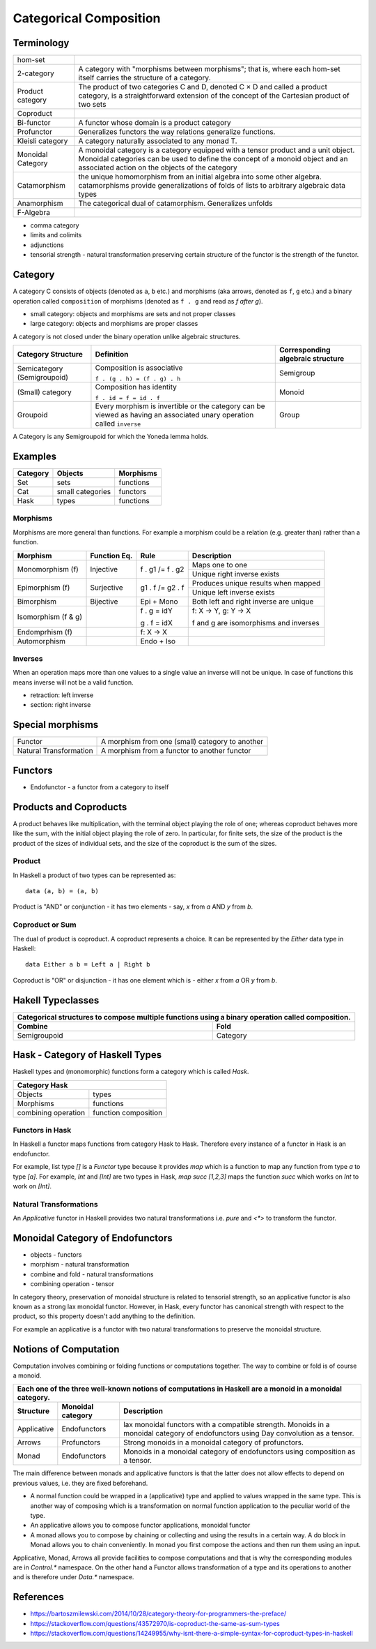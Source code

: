 Categorical Composition
=======================

Terminology
-----------

+------------------+----------------------------------------------------------+
| hom-set          |                                                          |
+------------------+----------------------------------------------------------+
| 2-category       | A category with "morphisms between morphisms"; that      |
|                  | is, where each hom-set itself carries the structure of a |
|                  | category.                                                |
+------------------+----------------------------------------------------------+
| Product category | The product of two categories C and D, denoted C × D and |
|                  | called a product category, is a straightforward extension|
|                  | of the concept of the Cartesian product of two sets      |
+------------------+----------------------------------------------------------+
| Coproduct        |                                                          |
+------------------+----------------------------------------------------------+
| Bi-functor       | A functor whose domain is a product category             |
+------------------+----------------------------------------------------------+
| Profunctor       | Generalizes functors the way relations generalize        |
|                  | functions.                                               |
+------------------+----------------------------------------------------------+
| Kleisli category | A category naturally associated to any monad T.          |
+------------------+----------------------------------------------------------+
| Monoidal Category| A monoidal category is a category equipped with a        |
|                  | tensor product and a unit object.                        |
|                  | Monoidal categories can be used to define the concept    |
|                  | of a monoid object and an associated action on the       |
|                  | objects of the category                                  |
+------------------+----------------------------------------------------------+
| Catamorphism     | the unique homomorphism from an initial algebra into     |
|                  | some other algebra.                                      |
|                  | catamorphisms provide generalizations of folds of lists  |
|                  | to arbitrary algebraic data types                        |
+------------------+----------------------------------------------------------+
| Anamorphism      | The categorical dual of catamorphism. Generalizes unfolds|
+------------------+----------------------------------------------------------+
| F-Algebra        |                                                          |
+------------------+----------------------------------------------------------+

* comma category
* limits and colimits
* adjunctions

* tensorial strength - natural transformation preserving certain structure of
  the functor is the strength of the functor.

Category
--------

A category C consists of objects (denoted as ``a``, ``b`` etc.) and morphisms
(aka arrows, denoted as ``f``, ``g`` etc.) and a binary operation called
``composition`` of morphisms (denoted as ``f . g`` and read as `f after g`).

* small category: objects and morphisms are sets and not proper classes
* large category: objects and morphisms are proper classes

A category is not closed under the binary operation unlike algebraic
structures.

+-----------------------------+-------------------------------------------+---------------------+
| Category Structure          | Definition                                | Corresponding       |
|                             |                                           | algebraic structure |
+=============================+===========================================+=====================+
| Semicategory (Semigroupoid) | Composition is associative                | Semigroup           |
|                             |                                           |                     |
|                             | ``f . (g . h) = (f . g) . h``             |                     |
+-----------------------------+-------------------------------------------+---------------------+
| (Small) category            | Composition has identity                  | Monoid              |
|                             |                                           |                     |
|                             | ``f . id = f = id . f``                   |                     |
+-----------------------------+-------------------------------------------+---------------------+
| Groupoid                    | Every morphism is invertible or the       |                     |
|                             | category can be viewed as having an       | Group               |
|                             | associated unary operation called         |                     |
|                             | ``inverse``                               |                     |
+-----------------------------+-------------------------------------------+---------------------+

A Category is any Semigroupoid for which the Yoneda lemma holds.

Examples
--------

+---------+--------------------------------+---------------+
| Category| Objects                        | Morphisms     |
+=========+================================+===============+
| Set     | sets                           | functions     |
+---------+--------------------------------+---------------+
| Cat     | small categories               | functors      |
+---------+--------------------------------+---------------+
| Hask    | types                          | functions     |
+---------+--------------------------------+---------------+

Morphisms
~~~~~~~~~

Morphisms are more general than functions. For example a morphism
could be a relation (e.g. greater than) rather than a function.

+--------------+--------------+------------------+----------------------------+
| Morphism     | Function Eq. | Rule             | Description                |
+==============+==============+==================+============================+
| Monomorphism | Injective    | f . g1 /= f . g2 | Maps one to one            |
| (f)          |              |                  +----------------------------+
|              |              |                  | Unique right inverse exists|
+--------------+--------------+------------------+----------------------------+
| Epimorphism  | Surjective   | g1 . f /= g2 . f | Produces unique results    |
| (f)          |              |                  | when mapped                |
|              |              |                  +----------------------------+
|              |              |                  | Unique left inverse exists |
+--------------+--------------+------------------+----------------------------+
| Bimorphism   | Bijective    | Epi + Mono       | Both left and right        |
|              |              |                  | inverse are unique         |
+--------------+--------------+------------------+----------------------------+
| Isomorphism  |              | f . g = idY      | f: X -> Y, g: Y -> X       |
| (f & g)      |              |                  |                            |
|              |              | g . f = idX      | f and g are isomorphisms   |
|              |              |                  | and inverses               |
+--------------+--------------+------------------+----------------------------+
| Endomprhism  |              | f: X → X         |                            |
| (f)          |              |                  |                            |
+--------------+--------------+------------------+----------------------------+
| Automorphism |              | Endo + Iso       |                            |
+--------------+--------------+------------------+----------------------------+

Inverses
~~~~~~~~

When an operation maps more than one values to a single value an inverse will
not be unique. In case of functions this means inverse will not be a valid
function.

* retraction: left inverse
* section: right inverse

Special morphisms
-----------------

+------------------------+----------------------------------------------------+
| Functor                | A morphism from one (small) category to another    |
+------------------------+----------------------------------------------------+
| Natural Transformation | A morphism from a functor to another functor       |
+------------------------+----------------------------------------------------+

Functors
--------

* Endofunctor - a functor from a category to itself

Products and Coproducts
-----------------------

A product behaves like multiplication, with the terminal object playing the
role of one; whereas coproduct behaves more like the sum, with the initial
object playing the role of zero. In particular, for finite sets, the size of
the product is the product of the sizes of individual sets, and the size of the
coproduct is the sum of the sizes.

Product
~~~~~~~

In Haskell a product of two types can be represented as::

  data (a, b) = (a, b)

Product is "AND" or conjunction - it has two elements - say, `x` from `a` AND
`y` from `b`.

Coproduct or Sum
~~~~~~~~~~~~~~~~

The dual of product is coproduct. A coproduct represents a choice. It can be
represented by the `Either` data type in Haskell::

  data Either a b = Left a | Right b

Coproduct is "OR" or disjunction - it has one element which is - either `x`
from `a` OR `y` from `b`.

Hakell Typeclasses
------------------

+-----------------------------------------------------------------------------+
| Categorical structures to compose multiple functions using a binary         |
| operation called composition.                                               |
+-------------------------------------+---------------------------------------+
| Combine                             | Fold                                  |
+=====================================+=======================================+
| Semigroupoid                        | Category                              |
+-------------------------------------+---------------------------------------+

Hask - Category of Haskell Types
--------------------------------

Haskell types and (monomorphic) functions form a category which is called `Hask`.

+-----------------------------------------------------------------------------+
| Category Hask                                                               |
+=====================+=======================================================+
| Objects             | types                                                 |
+---------------------+-------------------------------------------------------+
| Morphisms           | functions                                             |
+---------------------+-------------------------------------------------------+
| combining operation | function composition                                  |
+---------------------+-------------------------------------------------------+

Functors in Hask
~~~~~~~~~~~~~~~~

In Haskell a functor maps functions from category Hask to Hask. Therefore every
instance of a functor in Hask is an endofunctor.

For example, list type `[]` is a `Functor` type because it provides `map` which
is a function to map any function from type `a` to type `[a]`.  For example,
`Int` and `[Int]` are two types in Hask, `map succ [1,2,3]` maps the function
`succ` which works on `Int` to work on `[Int]`.

Natural Transformations
~~~~~~~~~~~~~~~~~~~~~~~

An `Applicative` functor in Haskell provides two natural transformations i.e.
`pure` and `<*>` to transform the functor.

Monoidal Category of Endofunctors
---------------------------------

* objects - functors
* morphism - natural transformation
* combine and fold - natural transformations
* combining operation - tensor

In category theory, preservation of monoidal structure is related to tensorial
strength, so an applicative functor is also known as a strong lax monoidal
functor. However, in Hask, every functor has canonical strength with respect to
the product, so this property doesn't add anything to the definition.


For example an applicative is a functor with two natural transformations to
preserve the monoidal structure.

Notions of Computation
----------------------

Computation involves combining or folding functions or computations together.
The way to combine or fold is of course a monoid.

+-----------------------------------------------------------------------------+
| Each one of the three well-known notions of computations in Haskell are a   |
| monoid in a monoidal category.                                              |
+-------------+--------------+------------------------------------------------+
| Structure   | Monoidal     | Description                                    |
|             | category     |                                                |
+=============+==============+================================================+
| Applicative | Endofunctors | lax monoidal functors with a compatible        |
|             |              | strength.                                      |
|             |              | Monoids in a monoidal category of endofunctors |
|             |              | using Day convolution as a tensor.             |
+-------------+--------------+------------------------------------------------+
| Arrows      | Profunctors  | Strong monoids in a monoidal category of       |
|             |              | profunctors.                                   |
+-------------+--------------+------------------------------------------------+
| Monad       | Endofunctors | Monoids in a monoidal category of endofunctors |
|             |              | using composition as a tensor.                 |
+-------------+--------------+------------------------------------------------+

The main difference between monads and applicative functors is that the latter
does not allow effects to depend on previous values, i.e. they are fixed
beforehand.

* A normal function could be wrapped in a (applicative) type and applied
  to values wrapped in the same type. This is another way of composing
  which is a transformation on normal function application to the peculiar
  world of the type.
* An applicative allows you to compose functor applications, monoidal functor
* A monad allows you to compose by chaining or collecting and using the results
  in a certain way. A do block in Monad allows you to chain conveniently. In
  monad you first compose the actions and then run them using an input.

Applicative, Monad, Arrows all provide facilities to compose computations and
that is why the corresponding modules are in `Control.*` namespace. On the
other hand a Functor allows transformation of a type and its operations to
another and is therefore under `Data.*` namespace.

References
----------

* https://bartoszmilewski.com/2014/10/28/category-theory-for-programmers-the-preface/
* https://stackoverflow.com/questions/43572970/is-coproduct-the-same-as-sum-types
* https://stackoverflow.com/questions/14249955/why-isnt-there-a-simple-syntax-for-coproduct-types-in-haskell
